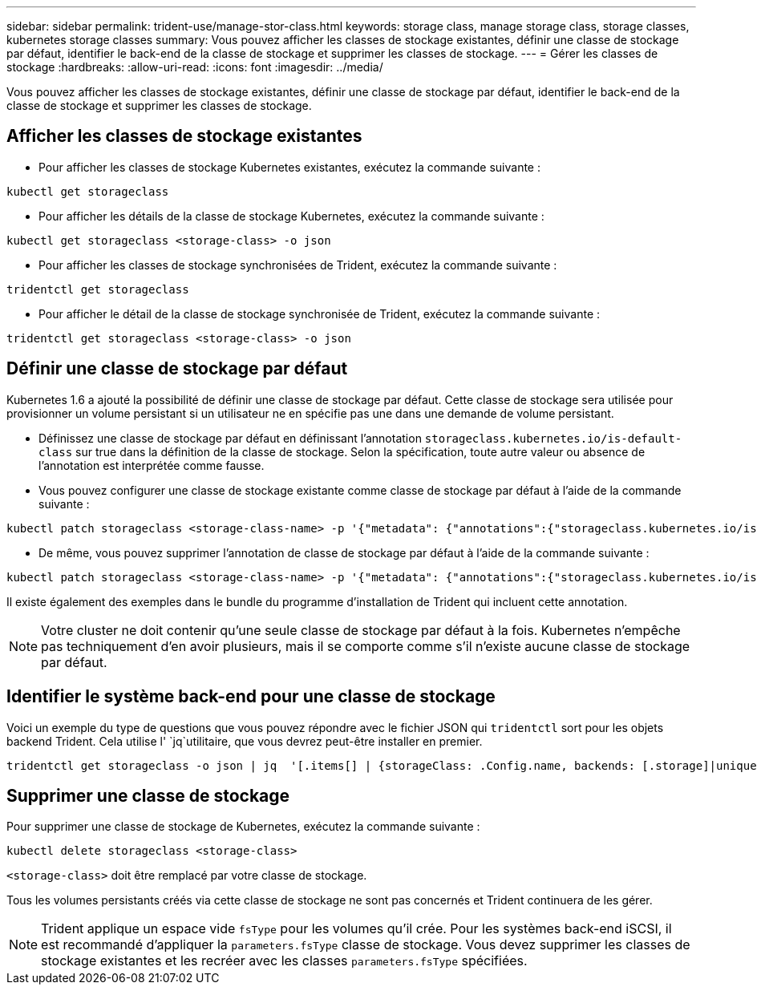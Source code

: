 ---
sidebar: sidebar 
permalink: trident-use/manage-stor-class.html 
keywords: storage class, manage storage class, storage classes, kubernetes storage classes 
summary: Vous pouvez afficher les classes de stockage existantes, définir une classe de stockage par défaut, identifier le back-end de la classe de stockage et supprimer les classes de stockage. 
---
= Gérer les classes de stockage
:hardbreaks:
:allow-uri-read: 
:icons: font
:imagesdir: ../media/


[role="lead"]
Vous pouvez afficher les classes de stockage existantes, définir une classe de stockage par défaut, identifier le back-end de la classe de stockage et supprimer les classes de stockage.



== Afficher les classes de stockage existantes

* Pour afficher les classes de stockage Kubernetes existantes, exécutez la commande suivante :


[listing]
----
kubectl get storageclass
----
* Pour afficher les détails de la classe de stockage Kubernetes, exécutez la commande suivante :


[listing]
----
kubectl get storageclass <storage-class> -o json
----
* Pour afficher les classes de stockage synchronisées de Trident, exécutez la commande suivante :


[listing]
----
tridentctl get storageclass
----
* Pour afficher le détail de la classe de stockage synchronisée de Trident, exécutez la commande suivante :


[listing]
----
tridentctl get storageclass <storage-class> -o json
----


== Définir une classe de stockage par défaut

Kubernetes 1.6 a ajouté la possibilité de définir une classe de stockage par défaut. Cette classe de stockage sera utilisée pour provisionner un volume persistant si un utilisateur ne en spécifie pas une dans une demande de volume persistant.

* Définissez une classe de stockage par défaut en définissant l'annotation `storageclass.kubernetes.io/is-default-class` sur true dans la définition de la classe de stockage. Selon la spécification, toute autre valeur ou absence de l'annotation est interprétée comme fausse.
* Vous pouvez configurer une classe de stockage existante comme classe de stockage par défaut à l'aide de la commande suivante :


[listing]
----
kubectl patch storageclass <storage-class-name> -p '{"metadata": {"annotations":{"storageclass.kubernetes.io/is-default-class":"true"}}}'
----
* De même, vous pouvez supprimer l'annotation de classe de stockage par défaut à l'aide de la commande suivante :


[listing]
----
kubectl patch storageclass <storage-class-name> -p '{"metadata": {"annotations":{"storageclass.kubernetes.io/is-default-class":"false"}}}'
----
Il existe également des exemples dans le bundle du programme d'installation de Trident qui incluent cette annotation.


NOTE: Votre cluster ne doit contenir qu'une seule classe de stockage par défaut à la fois. Kubernetes n'empêche pas techniquement d'en avoir plusieurs, mais il se comporte comme s'il n'existe aucune classe de stockage par défaut.



== Identifier le système back-end pour une classe de stockage

Voici un exemple du type de questions que vous pouvez répondre avec le fichier JSON qui `tridentctl` sort pour les objets backend Trident. Cela utilise l' `jq`utilitaire, que vous devrez peut-être installer en premier.

[listing]
----
tridentctl get storageclass -o json | jq  '[.items[] | {storageClass: .Config.name, backends: [.storage]|unique}]'
----


== Supprimer une classe de stockage

Pour supprimer une classe de stockage de Kubernetes, exécutez la commande suivante :

[listing]
----
kubectl delete storageclass <storage-class>
----
`<storage-class>` doit être remplacé par votre classe de stockage.

Tous les volumes persistants créés via cette classe de stockage ne sont pas concernés et Trident continuera de les gérer.


NOTE: Trident applique un espace vide `fsType` pour les volumes qu'il crée. Pour les systèmes back-end iSCSI, il est recommandé d'appliquer la `parameters.fsType` classe de stockage. Vous devez supprimer les classes de stockage existantes et les recréer avec les classes `parameters.fsType` spécifiées.
